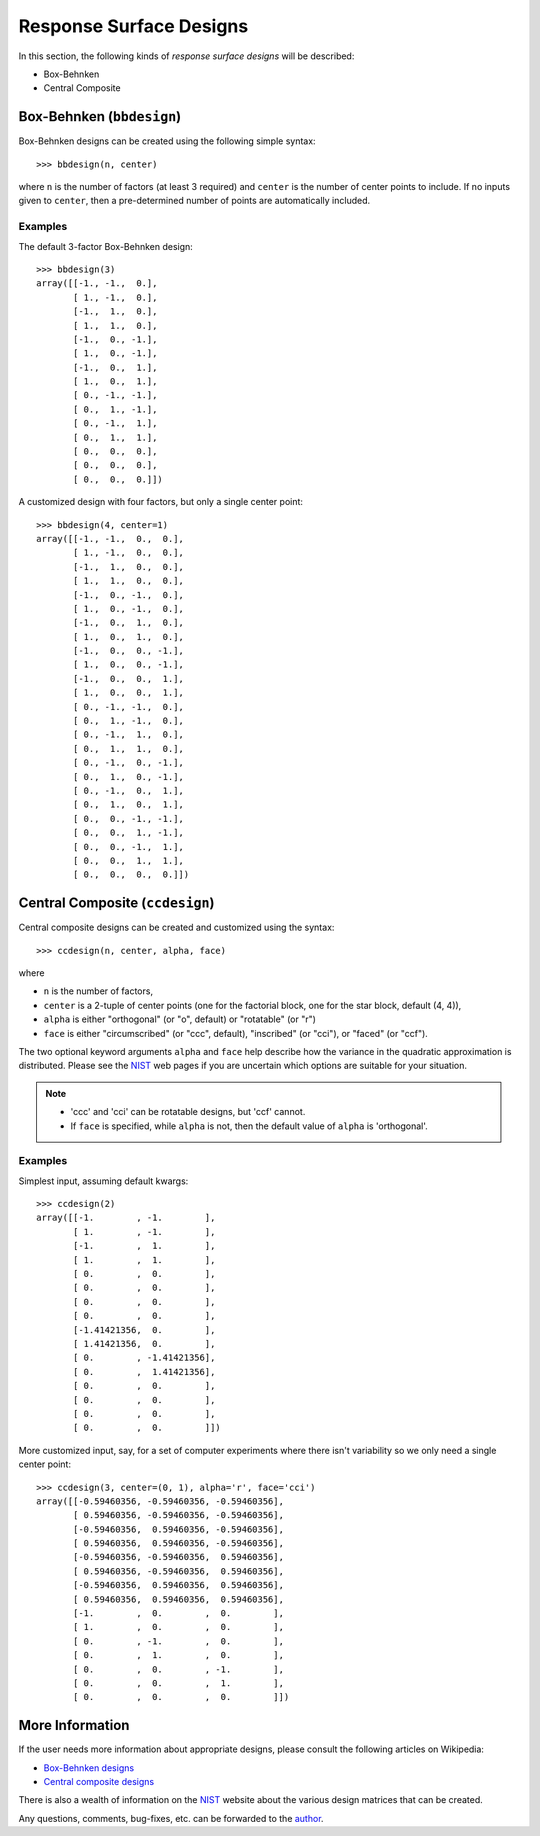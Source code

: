 .. index:: Response Surface Designs, RSM

================================================================================
Response Surface Designs
================================================================================

In this section, the following kinds of *response surface designs* will 
be described:

- Box-Behnken
- Central Composite

.. index:: Box-Behnken

Box-Behnken (``bbdesign``)
==========================

.. image:: http://www.itl.nist.gov/div898/handbook/pri/section3/gifs/bb.gif

Box-Behnken designs can be created using the following simple syntax::

    >>> bbdesign(n, center)

where ``n`` is the number of factors (at least 3 required) and ``center`` 
is the number of center points to include. If no inputs given to 
``center``, then a pre-determined number of points are automatically
included. 

Examples
--------

The default 3-factor Box-Behnken design::

    >>> bbdesign(3)
    array([[-1., -1.,  0.],
           [ 1., -1.,  0.],
           [-1.,  1.,  0.],
           [ 1.,  1.,  0.],
           [-1.,  0., -1.],
           [ 1.,  0., -1.],
           [-1.,  0.,  1.],
           [ 1.,  0.,  1.],
           [ 0., -1., -1.],
           [ 0.,  1., -1.],
           [ 0., -1.,  1.],
           [ 0.,  1.,  1.],
           [ 0.,  0.,  0.],
           [ 0.,  0.,  0.],
           [ 0.,  0.,  0.]])
    
A customized design with four factors, but only a single center point::

    >>> bbdesign(4, center=1)
    array([[-1., -1.,  0.,  0.],
           [ 1., -1.,  0.,  0.],
           [-1.,  1.,  0.,  0.],
           [ 1.,  1.,  0.,  0.],
           [-1.,  0., -1.,  0.],
           [ 1.,  0., -1.,  0.],
           [-1.,  0.,  1.,  0.],
           [ 1.,  0.,  1.,  0.],
           [-1.,  0.,  0., -1.],
           [ 1.,  0.,  0., -1.],
           [-1.,  0.,  0.,  1.],
           [ 1.,  0.,  0.,  1.],
           [ 0., -1., -1.,  0.],
           [ 0.,  1., -1.,  0.],
           [ 0., -1.,  1.,  0.],
           [ 0.,  1.,  1.,  0.],
           [ 0., -1.,  0., -1.],
           [ 0.,  1.,  0., -1.],
           [ 0., -1.,  0.,  1.],
           [ 0.,  1.,  0.,  1.],
           [ 0.,  0., -1., -1.],
           [ 0.,  0.,  1., -1.],
           [ 0.,  0., -1.,  1.],
           [ 0.,  0.,  1.,  1.],
           [ 0.,  0.,  0.,  0.]])

.. index:: Central Composite

Central Composite (``ccdesign``)
================================

.. image:: http://www.itl.nist.gov/div898/handbook/pri/section3/gifs/fig5.gif

Central composite designs can be created and customized using the syntax::

    >>> ccdesign(n, center, alpha, face)

where 

- ``n`` is the number of factors, 

- ``center`` is a 2-tuple of center points (one for the factorial block,
  one for the star block, default (4, 4)), 

- ``alpha`` is either "orthogonal" (or "o", default) or "rotatable" 
  (or "r")
  
- ``face`` is either "circumscribed" (or "ccc", default), "inscribed"
  (or "cci"), or "faced" (or "ccf").

.. image:: http://www.itl.nist.gov/div898/handbook/pri/section3/gifs/ccd2.gif

The two optional keyword arguments ``alpha`` and ``face`` help describe
how the variance in the quadratic approximation is distributed. Please
see the `NIST`_ web pages if you are uncertain which options are suitable
for your situation.

.. note::
   - 'ccc' and 'cci' can be rotatable designs, but 'ccf' cannot.
   - If ``face`` is specified, while ``alpha`` is not, then the default
     value of ``alpha`` is 'orthogonal'.

Examples
--------

Simplest input, assuming default kwargs::

    >>> ccdesign(2)
    array([[-1.        , -1.        ],
           [ 1.        , -1.        ],
           [-1.        ,  1.        ],
           [ 1.        ,  1.        ],
           [ 0.        ,  0.        ],
           [ 0.        ,  0.        ],
           [ 0.        ,  0.        ],
           [ 0.        ,  0.        ],
           [-1.41421356,  0.        ],
           [ 1.41421356,  0.        ],
           [ 0.        , -1.41421356],
           [ 0.        ,  1.41421356],
           [ 0.        ,  0.        ],
           [ 0.        ,  0.        ],
           [ 0.        ,  0.        ],
           [ 0.        ,  0.        ]])

More customized input, say, for a set of computer experiments where there
isn't variability so we only need a single center point::

    >>> ccdesign(3, center=(0, 1), alpha='r', face='cci')
    array([[-0.59460356, -0.59460356, -0.59460356],
           [ 0.59460356, -0.59460356, -0.59460356],
           [-0.59460356,  0.59460356, -0.59460356],
           [ 0.59460356,  0.59460356, -0.59460356],
           [-0.59460356, -0.59460356,  0.59460356],
           [ 0.59460356, -0.59460356,  0.59460356],
           [-0.59460356,  0.59460356,  0.59460356],
           [ 0.59460356,  0.59460356,  0.59460356],
           [-1.        ,  0.        ,  0.        ],
           [ 1.        ,  0.        ,  0.        ],
           [ 0.        , -1.        ,  0.        ],
           [ 0.        ,  1.        ,  0.        ],
           [ 0.        ,  0.        , -1.        ],
           [ 0.        ,  0.        ,  1.        ],
           [ 0.        ,  0.        ,  0.        ]])

.. index:: Response Surface Designs Support

More Information
================

If the user needs more information about appropriate designs, please 
consult the following articles on Wikipedia:

- `Box-Behnken designs`_
- `Central composite designs`_

There is also a wealth of information on the `NIST`_ website about the
various design matrices that can be created.

Any questions, comments, bug-fixes, etc. can be forwarded to the `author`_.

.. _author: mailto:tisimst@gmail.com
.. _Box-Behnken designs: http://en.wikipedia.org/wiki/Box-Behnken_design
.. _Central composite designs: http://en.wikipedia.org/wiki/Central_composite_design
.. _NIST: http://www.itl.nist.gov/div898/handbook/pri/pri.htm